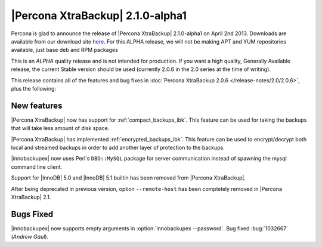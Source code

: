 ================================================================================
|Percona XtraBackup| 2.1.0-alpha1
================================================================================

Percona is glad to announce the release of |Percona XtraBackup| 2.1.0-alpha1 on
April 2nd 2013. Downloads are available from our download site `here
<http://www.percona.com/downloads/XtraBackup/2.1.0/>`_. For this ALPHA release,
we will not be making APT and YUM repositories available, just base deb and RPM
packages

This is an *ALPHA* quality release and is not intended for production. If you
want a high quality, Generally Available release, the current Stable version
should be used (currently 2.0.6 in the 2.0 series at the time of writing).

This release contains all of the features and bug fixes in :doc:`Percona
XtraBackup 2.0.6 </release-notes/2.0/2.0.6>`, plus the following:

New features
================================================================================

|Percona XtraBackup| now has support for :ref:`compact_backups_ibk`. This
feature can be used for taking the backups that will take less amount of disk
space.

|Percona XtraBackup| has implemented :ref:`encrypted_backups_ibk`. This feature
can be used to encrypt/decrypt both local and streamed backups in order to add
another layer of protection to the backups.

|innobackupex| now uses Perl's ``DBD::MySQL`` package for server communication
instead of spawning the mysql command line client.

Support for |InnoDB| 5.0 and |InnoDB| 5.1 builtin has been removed from |Percona
XtraBackup|.

After being deprecated in previous version, option ``--remote-host`` has
been completely removed in |Percona XtraBackup| 2.1.

Bugs Fixed
================================================================================

|innobackupex| now supports empty arguments in :option:`innobackupex
--password`. Bug fixed :bug:`1032667` (*Andrew Gaul*).
